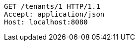 [source,http,options="nowrap"]
----
GET /tenants/1 HTTP/1.1
Accept: application/json
Host: localhost:8080

----